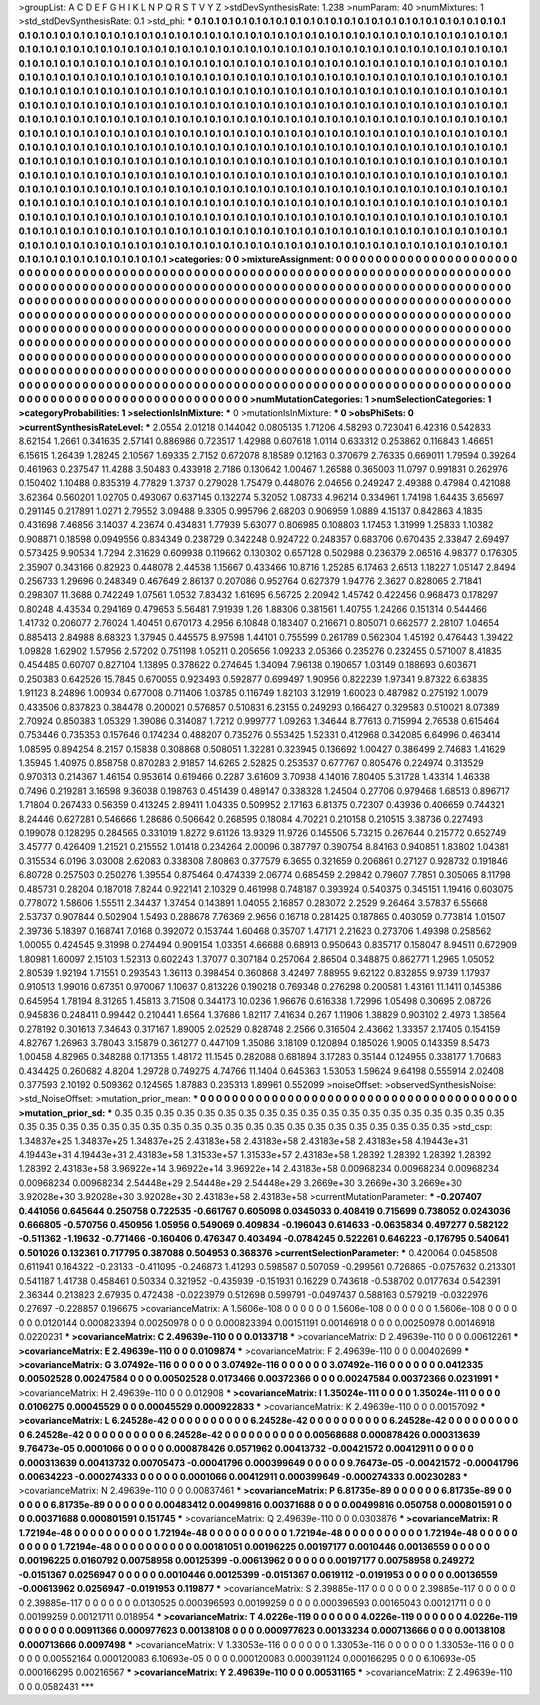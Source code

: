 >groupList:
A C D E F G H I K L
N P Q R S T V Y Z 
>stdDevSynthesisRate:
1.238 
>numParam:
40
>numMixtures:
1
>std_stdDevSynthesisRate:
0.1
>std_phi:
***
0.1 0.1 0.1 0.1 0.1 0.1 0.1 0.1 0.1 0.1
0.1 0.1 0.1 0.1 0.1 0.1 0.1 0.1 0.1 0.1
0.1 0.1 0.1 0.1 0.1 0.1 0.1 0.1 0.1 0.1
0.1 0.1 0.1 0.1 0.1 0.1 0.1 0.1 0.1 0.1
0.1 0.1 0.1 0.1 0.1 0.1 0.1 0.1 0.1 0.1
0.1 0.1 0.1 0.1 0.1 0.1 0.1 0.1 0.1 0.1
0.1 0.1 0.1 0.1 0.1 0.1 0.1 0.1 0.1 0.1
0.1 0.1 0.1 0.1 0.1 0.1 0.1 0.1 0.1 0.1
0.1 0.1 0.1 0.1 0.1 0.1 0.1 0.1 0.1 0.1
0.1 0.1 0.1 0.1 0.1 0.1 0.1 0.1 0.1 0.1
0.1 0.1 0.1 0.1 0.1 0.1 0.1 0.1 0.1 0.1
0.1 0.1 0.1 0.1 0.1 0.1 0.1 0.1 0.1 0.1
0.1 0.1 0.1 0.1 0.1 0.1 0.1 0.1 0.1 0.1
0.1 0.1 0.1 0.1 0.1 0.1 0.1 0.1 0.1 0.1
0.1 0.1 0.1 0.1 0.1 0.1 0.1 0.1 0.1 0.1
0.1 0.1 0.1 0.1 0.1 0.1 0.1 0.1 0.1 0.1
0.1 0.1 0.1 0.1 0.1 0.1 0.1 0.1 0.1 0.1
0.1 0.1 0.1 0.1 0.1 0.1 0.1 0.1 0.1 0.1
0.1 0.1 0.1 0.1 0.1 0.1 0.1 0.1 0.1 0.1
0.1 0.1 0.1 0.1 0.1 0.1 0.1 0.1 0.1 0.1
0.1 0.1 0.1 0.1 0.1 0.1 0.1 0.1 0.1 0.1
0.1 0.1 0.1 0.1 0.1 0.1 0.1 0.1 0.1 0.1
0.1 0.1 0.1 0.1 0.1 0.1 0.1 0.1 0.1 0.1
0.1 0.1 0.1 0.1 0.1 0.1 0.1 0.1 0.1 0.1
0.1 0.1 0.1 0.1 0.1 0.1 0.1 0.1 0.1 0.1
0.1 0.1 0.1 0.1 0.1 0.1 0.1 0.1 0.1 0.1
0.1 0.1 0.1 0.1 0.1 0.1 0.1 0.1 0.1 0.1
0.1 0.1 0.1 0.1 0.1 0.1 0.1 0.1 0.1 0.1
0.1 0.1 0.1 0.1 0.1 0.1 0.1 0.1 0.1 0.1
0.1 0.1 0.1 0.1 0.1 0.1 0.1 0.1 0.1 0.1
0.1 0.1 0.1 0.1 0.1 0.1 0.1 0.1 0.1 0.1
0.1 0.1 0.1 0.1 0.1 0.1 0.1 0.1 0.1 0.1
0.1 0.1 0.1 0.1 0.1 0.1 0.1 0.1 0.1 0.1
0.1 0.1 0.1 0.1 0.1 0.1 0.1 0.1 0.1 0.1
0.1 0.1 0.1 0.1 0.1 0.1 0.1 0.1 0.1 0.1
0.1 0.1 0.1 0.1 0.1 0.1 0.1 0.1 0.1 0.1
0.1 0.1 0.1 0.1 0.1 0.1 0.1 0.1 0.1 0.1
0.1 0.1 0.1 0.1 0.1 0.1 0.1 0.1 0.1 0.1
0.1 0.1 0.1 0.1 0.1 0.1 0.1 0.1 0.1 0.1
0.1 0.1 0.1 0.1 0.1 0.1 0.1 0.1 0.1 0.1
0.1 0.1 0.1 0.1 0.1 0.1 0.1 0.1 0.1 0.1
0.1 0.1 0.1 0.1 0.1 0.1 0.1 0.1 0.1 0.1
0.1 0.1 0.1 0.1 0.1 0.1 0.1 0.1 0.1 0.1
0.1 0.1 0.1 0.1 0.1 0.1 0.1 0.1 0.1 0.1
0.1 0.1 0.1 0.1 0.1 0.1 0.1 0.1 0.1 0.1
0.1 0.1 0.1 0.1 0.1 0.1 0.1 0.1 0.1 0.1
0.1 0.1 0.1 0.1 0.1 0.1 0.1 0.1 0.1 0.1
0.1 0.1 0.1 0.1 0.1 0.1 0.1 0.1 0.1 0.1
0.1 0.1 0.1 0.1 0.1 0.1 0.1 0.1 0.1 0.1
0.1 0.1 0.1 0.1 0.1 0.1 0.1 0.1 0.1 0.1
0.1 0.1 0.1 0.1 0.1 0.1 0.1 0.1 0.1 0.1
0.1 0.1 0.1 0.1 0.1 0.1 0.1 0.1 0.1 0.1
0.1 0.1 0.1 0.1 0.1 0.1 0.1 0.1 0.1 0.1
0.1 0.1 0.1 0.1 0.1 0.1 0.1 0.1 0.1 0.1
0.1 0.1 0.1 0.1 0.1 0.1 0.1 0.1 0.1 0.1
0.1 0.1 0.1 0.1 0.1 0.1 0.1 0.1 0.1 0.1
0.1 0.1 0.1 0.1 0.1 0.1 0.1 0.1 0.1 0.1
0.1 0.1 0.1 0.1 0.1 0.1 0.1 0.1 0.1 0.1
0.1 0.1 0.1 0.1 0.1 0.1 0.1 0.1 0.1 0.1
0.1 0.1 0.1 0.1 0.1 0.1 0.1 0.1 0.1 0.1
0.1 0.1 0.1 0.1 0.1 0.1 0.1 0.1 0.1 0.1
>categories:
0 0
>mixtureAssignment:
0 0 0 0 0 0 0 0 0 0 0 0 0 0 0 0 0 0 0 0 0 0 0 0 0 0 0 0 0 0 0 0 0 0 0 0 0 0 0 0 0 0 0 0 0 0 0 0 0 0
0 0 0 0 0 0 0 0 0 0 0 0 0 0 0 0 0 0 0 0 0 0 0 0 0 0 0 0 0 0 0 0 0 0 0 0 0 0 0 0 0 0 0 0 0 0 0 0 0 0
0 0 0 0 0 0 0 0 0 0 0 0 0 0 0 0 0 0 0 0 0 0 0 0 0 0 0 0 0 0 0 0 0 0 0 0 0 0 0 0 0 0 0 0 0 0 0 0 0 0
0 0 0 0 0 0 0 0 0 0 0 0 0 0 0 0 0 0 0 0 0 0 0 0 0 0 0 0 0 0 0 0 0 0 0 0 0 0 0 0 0 0 0 0 0 0 0 0 0 0
0 0 0 0 0 0 0 0 0 0 0 0 0 0 0 0 0 0 0 0 0 0 0 0 0 0 0 0 0 0 0 0 0 0 0 0 0 0 0 0 0 0 0 0 0 0 0 0 0 0
0 0 0 0 0 0 0 0 0 0 0 0 0 0 0 0 0 0 0 0 0 0 0 0 0 0 0 0 0 0 0 0 0 0 0 0 0 0 0 0 0 0 0 0 0 0 0 0 0 0
0 0 0 0 0 0 0 0 0 0 0 0 0 0 0 0 0 0 0 0 0 0 0 0 0 0 0 0 0 0 0 0 0 0 0 0 0 0 0 0 0 0 0 0 0 0 0 0 0 0
0 0 0 0 0 0 0 0 0 0 0 0 0 0 0 0 0 0 0 0 0 0 0 0 0 0 0 0 0 0 0 0 0 0 0 0 0 0 0 0 0 0 0 0 0 0 0 0 0 0
0 0 0 0 0 0 0 0 0 0 0 0 0 0 0 0 0 0 0 0 0 0 0 0 0 0 0 0 0 0 0 0 0 0 0 0 0 0 0 0 0 0 0 0 0 0 0 0 0 0
0 0 0 0 0 0 0 0 0 0 0 0 0 0 0 0 0 0 0 0 0 0 0 0 0 0 0 0 0 0 0 0 0 0 0 0 0 0 0 0 0 0 0 0 0 0 0 0 0 0
0 0 0 0 0 0 0 0 0 0 0 0 0 0 0 0 0 0 0 0 0 0 0 0 0 0 0 0 0 0 0 0 0 0 0 0 0 0 0 0 0 0 0 0 0 0 0 0 0 0
0 0 0 0 0 0 0 0 0 0 0 0 0 0 0 0 0 0 0 0 0 0 0 0 0 0 0 0 0 0 0 0 0 0 0 0 0 0 0 0 0 0 0 0 0 0 0 0 0 0
0 0 0 0 0 0 0 0 0 0 
>numMutationCategories:
1
>numSelectionCategories:
1
>categoryProbabilities:
1 
>selectionIsInMixture:
***
0 
>mutationIsInMixture:
***
0 
>obsPhiSets:
0
>currentSynthesisRateLevel:
***
2.0554 2.01218 0.144042 0.0805135 1.71206 4.58293 0.723041 6.42316 0.542833 8.62154
1.2661 0.341635 2.57141 0.886986 0.723517 1.42988 0.607618 1.0114 0.633312 0.253862
0.116843 1.46651 6.15615 1.26439 1.28245 2.10567 1.69335 2.7152 0.672078 8.18589
0.12163 0.370679 2.76335 0.669011 1.79594 0.39264 0.461963 0.237547 11.4288 3.50483
0.433918 2.7186 0.130642 1.00467 1.26588 0.365003 11.0797 0.991831 0.262976 0.150402
1.10488 0.835319 4.77829 1.3737 0.279028 1.75479 0.448076 2.04656 0.249247 2.49388
0.47984 0.421088 3.62364 0.560201 1.02705 0.493067 0.637145 0.132274 5.32052 1.08733
4.96214 0.334961 1.74198 1.64435 3.65697 0.291145 0.217891 1.0271 2.79552 3.09488
9.3305 0.995796 2.68203 0.906959 1.0889 4.15137 0.842863 4.1835 0.431698 7.46856
3.14037 4.23674 0.434831 1.77939 5.63077 0.806985 0.108803 1.17453 1.31999 1.25833
1.10382 0.908871 0.18598 0.0949556 0.834349 0.238729 0.342248 0.924722 0.248357 0.683706
0.670435 2.33847 2.69497 0.573425 9.90534 1.7294 2.31629 0.609938 0.119662 0.130302
0.657128 0.502988 0.236379 2.06516 4.98377 0.176305 2.35907 0.343166 0.82923 0.448078
2.44538 1.15667 0.433466 10.8716 1.25285 6.17463 2.6513 1.18227 1.05147 2.8494
0.256733 1.29696 0.248349 0.467649 2.86137 0.207086 0.952764 0.627379 1.94776 2.3627
0.828065 2.71841 0.298307 11.3688 0.742249 1.07561 1.0532 7.83432 1.61695 6.56725
2.20942 1.45742 0.422456 0.968473 0.178297 0.80248 4.43534 0.294169 0.479653 5.56481
7.91939 1.26 1.88306 0.381561 1.40755 1.24266 0.151314 0.544466 1.41732 0.206077
2.76024 1.40451 0.670173 4.2956 6.10848 0.183407 0.216671 0.805071 0.662577 2.28107
1.04654 0.885413 2.84988 8.68323 1.37945 0.445575 8.97598 1.44101 0.755599 0.261789
0.562304 1.45192 0.476443 1.39422 1.09828 1.62902 1.57956 2.57202 0.751198 1.05211
0.205656 1.09233 2.05366 0.235276 0.232455 0.571007 8.41835 0.454485 0.60707 0.827104
1.13895 0.378622 0.274645 1.34094 7.96138 0.190657 1.03149 0.188693 0.603671 0.250383
0.642526 15.7845 0.670055 0.923493 0.592877 0.699497 1.90956 0.822239 1.97341 9.87322
6.63835 1.91123 8.24896 1.00934 0.677008 0.711406 1.03785 0.116749 1.82103 3.12919
1.60023 0.487982 0.275192 1.0079 0.433506 0.837823 0.384478 0.200021 0.576857 0.510831
6.23155 0.249293 0.166427 0.329583 0.510021 8.07389 2.70924 0.850383 1.05329 1.39086
0.314087 1.7212 0.999777 1.09263 1.34644 8.77613 0.715994 2.76538 0.615464 0.753446
0.735353 0.157646 0.174234 0.488207 0.735276 0.553425 1.52331 0.412968 0.342085 6.64996
0.463414 1.08595 0.894254 8.2157 0.15838 0.308868 0.508051 1.32281 0.323945 0.136692
1.00427 0.386499 2.74683 1.41629 1.35945 1.40975 0.858758 0.870283 2.91857 14.6265
2.52825 0.253537 0.677767 0.805476 0.224974 0.313529 0.970313 0.214367 1.46154 0.953614
0.619466 0.2287 3.61609 3.70938 4.14016 7.80405 5.31728 1.43314 1.46338 0.7496
0.219281 3.16598 9.36038 0.198763 0.451439 0.489147 0.338328 1.24504 0.27706 0.979468
1.68513 0.896717 1.71804 0.267433 0.56359 0.413245 2.89411 1.04335 0.509952 2.17163
6.81375 0.72307 0.43936 0.406659 0.744321 8.24446 0.627281 0.546666 1.28686 0.506642
0.268595 0.18084 4.70221 0.210158 0.210515 3.38736 0.227493 0.199078 0.128295 0.284565
0.331019 1.8272 9.61126 13.9329 11.9726 0.145506 5.73215 0.267644 0.215772 0.652749
3.45777 0.426409 1.21521 0.215552 1.01418 0.234264 2.00096 0.387797 0.390754 8.84163
0.940851 1.83802 1.04381 0.315534 6.0196 3.03008 2.62083 0.338308 7.80863 0.377579
6.3655 0.321659 0.206861 0.27127 0.928732 0.191846 6.80728 0.257503 0.250276 1.39554
0.875464 0.474339 2.06774 0.685459 2.29842 0.79607 7.7851 0.305065 8.11798 0.485731
0.28204 0.187018 7.8244 0.922141 2.10329 0.461998 0.748187 0.393924 0.540375 0.345151
1.19416 0.603075 0.778072 1.58606 1.55511 2.34437 1.37454 0.143891 1.04055 2.16857
0.283072 2.2529 9.26464 3.57837 6.55668 2.53737 0.907844 0.502904 1.5493 0.288678
7.76369 2.9656 0.16718 0.281425 0.187865 0.403059 0.773814 1.01507 2.39736 5.18397
0.168741 7.0168 0.392072 0.153744 1.60468 0.35707 1.47171 2.21623 0.273706 1.49398
0.258562 1.00055 0.424545 9.31998 0.274494 0.909154 1.03351 4.66688 0.68913 0.950643
0.835717 0.158047 8.94511 0.672909 1.80981 1.60097 2.15103 1.52313 0.602243 1.37077
0.307184 0.257064 2.86504 0.348875 0.862771 1.2965 1.05052 2.80539 1.92194 1.71551
0.293543 1.36113 0.398454 0.360868 3.42497 7.88955 9.62122 0.832855 9.9739 1.17937
0.910513 1.99016 0.67351 0.970067 1.10637 0.813226 0.190218 0.769348 0.276298 0.200581
1.43161 11.1411 0.145386 0.645954 1.78194 8.31265 1.45813 3.71508 0.344173 10.0236
1.96676 0.616338 1.72996 1.05498 0.30695 2.08726 0.945836 0.248411 0.99442 0.210441
1.6564 1.37686 1.82117 7.41634 0.267 1.11906 1.38829 0.903102 2.4973 1.38564
0.278192 0.301613 7.34643 0.317167 1.89005 2.02529 0.828748 2.2566 0.316504 2.43662
1.33357 2.17405 0.154159 4.82767 1.26963 3.78043 3.15879 0.361277 0.447109 1.35086
3.18109 0.120894 0.185026 1.9005 0.143359 8.5473 1.00458 4.82965 0.348288 0.171355
1.48172 11.1545 0.282088 0.681894 3.17283 0.35144 0.124955 0.338177 1.70683 0.434425
0.260682 4.8204 1.29728 0.749275 4.74766 11.1404 0.645363 1.53053 1.59624 9.64198
0.555914 2.02408 0.377593 2.10192 0.509362 0.124565 1.87883 0.235313 1.89961 0.552099
>noiseOffset:
>observedSynthesisNoise:
>std_NoiseOffset:
>mutation_prior_mean:
***
0 0 0 0 0 0 0 0 0 0
0 0 0 0 0 0 0 0 0 0
0 0 0 0 0 0 0 0 0 0
0 0 0 0 0 0 0 0 0 0
>mutation_prior_sd:
***
0.35 0.35 0.35 0.35 0.35 0.35 0.35 0.35 0.35 0.35
0.35 0.35 0.35 0.35 0.35 0.35 0.35 0.35 0.35 0.35
0.35 0.35 0.35 0.35 0.35 0.35 0.35 0.35 0.35 0.35
0.35 0.35 0.35 0.35 0.35 0.35 0.35 0.35 0.35 0.35
>std_csp:
1.34837e+25 1.34837e+25 1.34837e+25 2.43183e+58 2.43183e+58 2.43183e+58 2.43183e+58 4.19443e+31 4.19443e+31 4.19443e+31
2.43183e+58 1.31533e+57 1.31533e+57 2.43183e+58 1.28392 1.28392 1.28392 1.28392 1.28392 2.43183e+58
3.96922e+14 3.96922e+14 3.96922e+14 2.43183e+58 0.00968234 0.00968234 0.00968234 0.00968234 0.00968234 2.54448e+29
2.54448e+29 2.54448e+29 3.2669e+30 3.2669e+30 3.2669e+30 3.92028e+30 3.92028e+30 3.92028e+30 2.43183e+58 2.43183e+58
>currentMutationParameter:
***
-0.207407 0.441056 0.645644 0.250758 0.722535 -0.661767 0.605098 0.0345033 0.408419 0.715699
0.738052 0.0243036 0.666805 -0.570756 0.450956 1.05956 0.549069 0.409834 -0.196043 0.614633
-0.0635834 0.497277 0.582122 -0.511362 -1.19632 -0.771466 -0.160406 0.476347 0.403494 -0.0784245
0.522261 0.646223 -0.176795 0.540641 0.501026 0.132361 0.717795 0.387088 0.504953 0.368376
>currentSelectionParameter:
***
0.420064 0.0458508 0.611941 0.164322 -0.23133 -0.411095 -0.246873 1.41293 0.598587 0.507059
-0.299561 0.726865 -0.0757632 0.213301 0.541187 1.41738 0.458461 0.50334 0.321952 -0.435939
-0.151931 0.16229 0.743618 -0.538702 0.0177634 0.542391 2.36344 0.213823 2.67935 0.472438
-0.0223979 0.512698 0.599791 -0.0497437 0.588163 0.579219 -0.0322976 0.27697 -0.228857 0.196675
>covarianceMatrix:
A
1.5606e-108	0	0	0	0	0	
0	1.5606e-108	0	0	0	0	
0	0	1.5606e-108	0	0	0	
0	0	0	0.0120144	0.000823394	0.00250978	
0	0	0	0.000823394	0.00151191	0.00146918	
0	0	0	0.00250978	0.00146918	0.0220231	
***
>covarianceMatrix:
C
2.49639e-110	0	
0	0.0133718	
***
>covarianceMatrix:
D
2.49639e-110	0	
0	0.00612261	
***
>covarianceMatrix:
E
2.49639e-110	0	
0	0.0109874	
***
>covarianceMatrix:
F
2.49639e-110	0	
0	0.00402699	
***
>covarianceMatrix:
G
3.07492e-116	0	0	0	0	0	
0	3.07492e-116	0	0	0	0	
0	0	3.07492e-116	0	0	0	
0	0	0	0.0412335	0.00502528	0.00247584	
0	0	0	0.00502528	0.0173466	0.00372366	
0	0	0	0.00247584	0.00372366	0.0231991	
***
>covarianceMatrix:
H
2.49639e-110	0	
0	0.012908	
***
>covarianceMatrix:
I
1.35024e-111	0	0	0	
0	1.35024e-111	0	0	
0	0	0.0106275	0.00045529	
0	0	0.00045529	0.000922833	
***
>covarianceMatrix:
K
2.49639e-110	0	
0	0.00157092	
***
>covarianceMatrix:
L
6.24528e-42	0	0	0	0	0	0	0	0	0	
0	6.24528e-42	0	0	0	0	0	0	0	0	
0	0	6.24528e-42	0	0	0	0	0	0	0	
0	0	0	6.24528e-42	0	0	0	0	0	0	
0	0	0	0	6.24528e-42	0	0	0	0	0	
0	0	0	0	0	0.00568688	0.000878426	0.000313639	9.76473e-05	0.0001066	
0	0	0	0	0	0.000878426	0.0571962	0.00413732	-0.00421572	0.00412911	
0	0	0	0	0	0.000313639	0.00413732	0.00705473	-0.00041796	0.000399649	
0	0	0	0	0	9.76473e-05	-0.00421572	-0.00041796	0.00634223	-0.000274333	
0	0	0	0	0	0.0001066	0.00412911	0.000399649	-0.000274333	0.00230283	
***
>covarianceMatrix:
N
2.49639e-110	0	
0	0.00837461	
***
>covarianceMatrix:
P
6.81735e-89	0	0	0	0	0	
0	6.81735e-89	0	0	0	0	
0	0	6.81735e-89	0	0	0	
0	0	0	0.00483412	0.00499816	0.00371688	
0	0	0	0.00499816	0.050758	0.000801591	
0	0	0	0.00371688	0.000801591	0.151745	
***
>covarianceMatrix:
Q
2.49639e-110	0	
0	0.0303876	
***
>covarianceMatrix:
R
1.72194e-48	0	0	0	0	0	0	0	0	0	
0	1.72194e-48	0	0	0	0	0	0	0	0	
0	0	1.72194e-48	0	0	0	0	0	0	0	
0	0	0	1.72194e-48	0	0	0	0	0	0	
0	0	0	0	1.72194e-48	0	0	0	0	0	
0	0	0	0	0	0.00181051	0.00196225	0.00197177	0.0010446	0.00136559	
0	0	0	0	0	0.00196225	0.0160792	0.00758958	0.00125399	-0.00613962	
0	0	0	0	0	0.00197177	0.00758958	0.249272	-0.0151367	0.0256947	
0	0	0	0	0	0.0010446	0.00125399	-0.0151367	0.0619112	-0.0191953	
0	0	0	0	0	0.00136559	-0.00613962	0.0256947	-0.0191953	0.119877	
***
>covarianceMatrix:
S
2.39885e-117	0	0	0	0	0	
0	2.39885e-117	0	0	0	0	
0	0	2.39885e-117	0	0	0	
0	0	0	0.0130525	0.000396593	0.00199259	
0	0	0	0.000396593	0.00165043	0.00121711	
0	0	0	0.00199259	0.00121711	0.018954	
***
>covarianceMatrix:
T
4.0226e-119	0	0	0	0	0	
0	4.0226e-119	0	0	0	0	
0	0	4.0226e-119	0	0	0	
0	0	0	0.00911366	0.000977623	0.00138108	
0	0	0	0.000977623	0.00133234	0.000713666	
0	0	0	0.00138108	0.000713666	0.0097498	
***
>covarianceMatrix:
V
1.33053e-116	0	0	0	0	0	
0	1.33053e-116	0	0	0	0	
0	0	1.33053e-116	0	0	0	
0	0	0	0.00552164	0.000120083	6.10693e-05	
0	0	0	0.000120083	0.000391124	0.000166295	
0	0	0	6.10693e-05	0.000166295	0.00216567	
***
>covarianceMatrix:
Y
2.49639e-110	0	
0	0.00531165	
***
>covarianceMatrix:
Z
2.49639e-110	0	
0	0.0582431	
***
